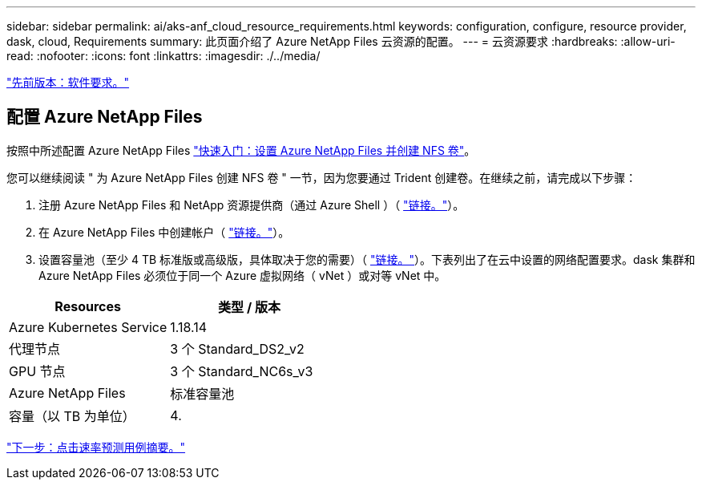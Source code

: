 ---
sidebar: sidebar 
permalink: ai/aks-anf_cloud_resource_requirements.html 
keywords: configuration, configure, resource provider, dask, cloud, Requirements 
summary: 此页面介绍了 Azure NetApp Files 云资源的配置。 
---
= 云资源要求
:hardbreaks:
:allow-uri-read: 
:nofooter: 
:icons: font
:linkattrs: 
:imagesdir: ./../media/


link:aks-anf_software_requirements.html["先前版本：软件要求。"]



== 配置 Azure NetApp Files

按照中所述配置 Azure NetApp Files https://docs.microsoft.com/azure/azure-netapp-files/azure-netapp-files-quickstart-set-up-account-create-volumes?tabs=azure-portal["快速入门：设置 Azure NetApp Files 并创建 NFS 卷"^]。

您可以继续阅读 " 为 Azure NetApp Files 创建 NFS 卷 " 一节，因为您要通过 Trident 创建卷。在继续之前，请完成以下步骤：

. 注册 Azure NetApp Files 和 NetApp 资源提供商（通过 Azure Shell ）（ https://docs.microsoft.com/azure/azure-netapp-files/azure-netapp-files-register["链接。"^]）。
. 在 Azure NetApp Files 中创建帐户（ https://docs.microsoft.com/azure/azure-netapp-files/azure-netapp-files-create-netapp-account["链接。"^]）。
. 设置容量池（至少 4 TB 标准版或高级版，具体取决于您的需要）（ https://docs.microsoft.com/azure/azure-netapp-files/azure-netapp-files-set-up-capacity-pool["链接。"^]）。下表列出了在云中设置的网络配置要求。dask 集群和 Azure NetApp Files 必须位于同一个 Azure 虚拟网络（ vNet ）或对等 vNet 中。


|===
| Resources | 类型 / 版本 


| Azure Kubernetes Service | 1.18.14 


| 代理节点 | 3 个 Standard_DS2_v2 


| GPU 节点 | 3 个 Standard_NC6s_v3 


| Azure NetApp Files | 标准容量池 


| 容量（以 TB 为单位） | 4. 
|===
link:aks-anf_click-through_rate_prediction_use_case_summary.html["下一步：点击速率预测用例摘要。"]
